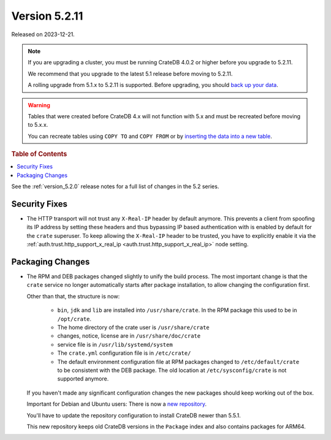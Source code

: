 .. _version_5.2.11:

==============
Version 5.2.11
==============

Released on 2023-12-21.

.. NOTE::

    If you are upgrading a cluster, you must be running CrateDB 4.0.2 or higher
    before you upgrade to 5.2.11.

    We recommend that you upgrade to the latest 5.1 release before moving to
    5.2.11.

    A rolling upgrade from 5.1.x to 5.2.11 is supported.
    Before upgrading, you should `back up your data`_.

.. WARNING::

    Tables that were created before CrateDB 4.x will not function with 5.x
    and must be recreated before moving to 5.x.x.

    You can recreate tables using ``COPY TO`` and ``COPY FROM`` or by
    `inserting the data into a new table`_.

.. _back up your data: https://cratedb.com/docs/crate/reference/en/latest/admin/snapshots.html
.. _inserting the data into a new table: https://cratedb.com/docs/crate/reference/en/latest/admin/system-information.html#tables-need-to-be-recreated



.. rubric:: Table of Contents

.. contents::
   :local:

See the :ref:`version_5.2.0` release notes for a full list of changes in the
5.2 series.

Security Fixes
==============

- The HTTP transport will not trust any ``X-Real-IP`` header by default anymore.
  This prevents a client from spoofing its IP address by setting these headers
  and thus bypassing IP based authentication with is enabled by default for the
  ``crate`` superuser.
  To keep allowing the ``X-Real-IP`` header to be trusted, you have to
  explicitly enable it via the
  :ref:`auth.trust.http_support_x_real_ip <auth.trust.http_support_x_real_ip>`
  node setting.

Packaging Changes
=================

- The RPM and DEB packages changed slightly to unify the build process. The most
  important change is that the ``crate`` service no longer automatically starts
  after package installation, to allow changing the configuration first.

  Other than that, the structure is now:

    - ``bin``, ``jdk`` and ``lib`` are installed into ``/usr/share/crate``. In the RPM
      package this used to be in ``/opt/crate``.

    - The home directory of the crate user is ``/usr/share/crate``

    - changes, notice, license are in ``/usr/share/doc/crate``

    - service file is in ``/usr/lib/systemd/system``

    - The ``crate.yml`` configuration file is in ``/etc/crate/``

    - The default environment configuration file at RPM packages changed to
      ``/etc/default/crate`` to be consistent with the DEB package. The old
      location at ``/etc/sysconfig/crate`` is not supported anymore.

  If you haven't made any significant configuration changes the new packages
  should keep working out of the box.

  Important for Debian and Ubuntu users: There is now a `new repository
  <https://cdn.crate.io/downloads/debian/stable/>`_.

  You'll have to update the repository configuration to install CrateDB newer
  than 5.5.1.

  This new repository keeps old CrateDB versions in the ``Package`` index and
  also contains packages for ARM64.
